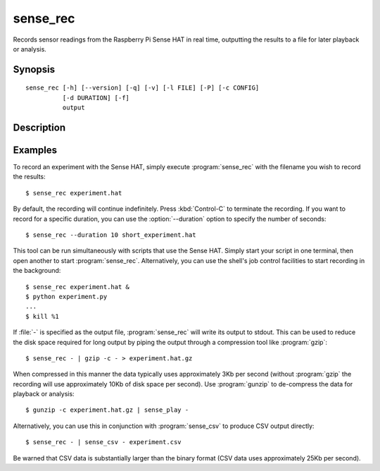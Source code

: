.. _sense_rec:

=========
sense_rec
=========

Records sensor readings from the Raspberry Pi Sense HAT in real time,
outputting the results to a file for later playback or analysis.

Synopsis
========

::

    sense_rec [-h] [--version] [-q] [-v] [-l FILE] [-P] [-c CONFIG]
              [-d DURATION] [-f]
              output

Description
===========

.. program:: sense_rec

.. option:: -h, --help

    show this help message and exit

.. option:: --version

    show this program's version number and exit

.. option:: -q, --quiet

    produce less console output

.. option:: -v, --verbose

    produce more console output

.. option:: -l FILE, --log-file FILE

    log messages to the specified file

.. option:: -P, --pdb

    run under PDB (debug mode)

.. option:: -c FILE, --config FILE

    the Sense HAT configuration file to use (default: /etc/RTIMULib.ini)

.. option:: -d SECS, --duration SECS

    the duration to record for in seconds (default: record until terminated
    with :kbd:`Control-C`)

.. option:: -f, --flush

    flush every record to disk immediately; reduces chances of truncated data
    on power loss, but greatly increases disk activity


Examples
========

To record an experiment with the Sense HAT, simply execute :program:`sense_rec`
with the filename you wish to record the results::

    $ sense_rec experiment.hat

By default, the recording will continue indefinitely. Press :kbd:`Control-C`
to terminate the recording. If you want to record for a specific duration,
you can use the :option:`--duration` option to specify the number of seconds::

    $ sense_rec --duration 10 short_experiment.hat

This tool can be run simultaneously with scripts that use the Sense HAT. Simply
start your script in one terminal, then open another to start
:program:`sense_rec`. Alternatively, you can use the shell's job control
facilities to start recording in the background::

    $ sense_rec experiment.hat &
    $ python experiment.py
    ...
    $ kill %1

If :file:`-` is specified as the output file, :program:`sense_rec` will write
its output to stdout. This can be used to reduce the disk space required for
long output by piping the output through a compression tool like
:program:`gzip`::

    $ sense_rec - | gzip -c - > experiment.hat.gz

When compressed in this manner the data typically uses approximately 3Kb per
second (without :program:`gzip` the recording will use approximately 10Kb of
disk space per second). Use :program:`gunzip` to de-compress the data for
playback or analysis::

    $ gunzip -c experiment.hat.gz | sense_play -

Alternatively, you can use this in conjunction with :program:`sense_csv` to
produce CSV output directly::

    $ sense_rec - | sense_csv - experiment.csv

Be warned that CSV data is substantially larger than the binary format (CSV
data uses approximately 25Kb per second).

